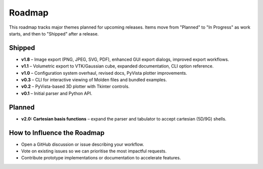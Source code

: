 Roadmap
=======

This roadmap tracks major themes planned for upcoming releases. Items move from "Planned" to "In Progress" as work starts, and then to "Shipped" after a release.

Shipped
-------

- **v1.8** – Image export (PNG, JPEG, SVG, PDF), enhanced GUI export dialogs, improved export workflows.
- **v1.1** – Volumetric export to VTK/Gaussian cube, expanded documentation, CLI option reference.
- **v1.0** – Configuration system overhaul, revised docs, PyVista plotter improvements.
- **v0.3** – CLI for interactive viewing of Molden files and bundled examples.
- **v0.2** – PyVista-based 3D plotter with Tkinter controls.
- **v0.1** – Initial parser and Python API.

Planned
-------

- **v2.0: Cartesian basis functions** – expand the parser and tabulator to accept cartesian (5D/9G) shells.

How to Influence the Roadmap
----------------------------

- Open a GitHub discussion or issue describing your workflow.
- Vote on existing issues so we can prioritise the most impactful requests.
- Contribute prototype implementations or documentation to accelerate features.
